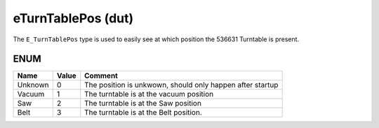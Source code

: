 .. _eTurnTablePos:

eTurnTablePos (dut)
===================


The ``E_TurnTablePos`` type is used to easily see at which position the 536631 Turntable is present. 


ENUM
~~~~~~~~~~~~~~~~~~~~

=========  =======  ===========================================================
Name       Value    Comment                                                      
=========  =======  ===========================================================
Unknown    0        The position is unkwown, should only happen after startup    
Vacuum     1        The turntable is at the vacuum position                      
Saw        2        The turntable is at the Saw position                         
Belt       3        The turntable is at the Belt position.                       
=========  =======  ===========================================================

